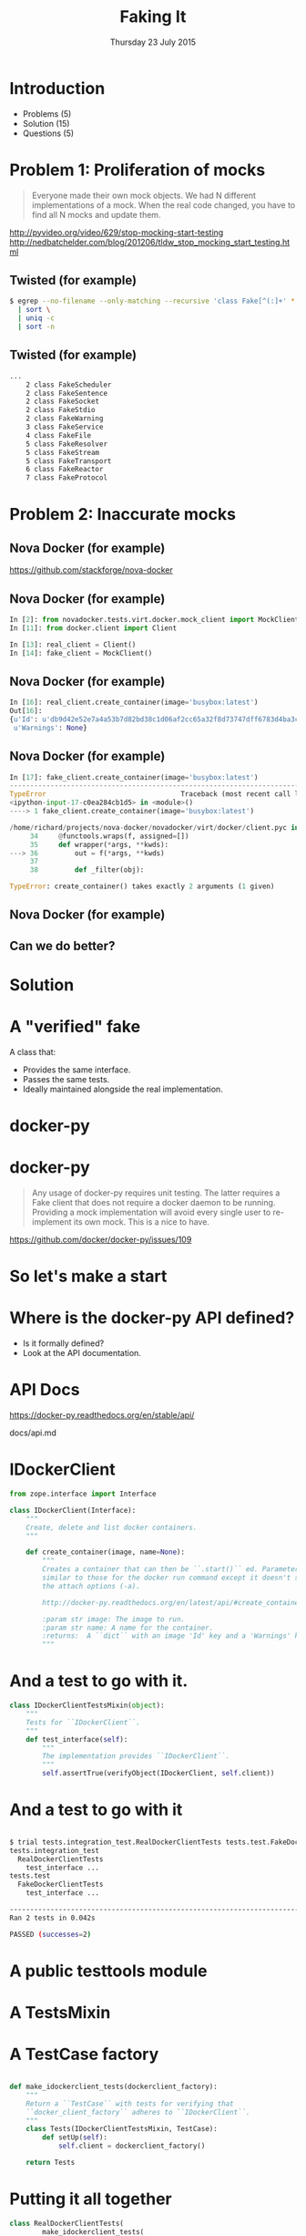 #+TITLE: Faking It
#+DESCRIPTION: The Art of Testing Using Verified Fakes
#+KEYWORDS: Best Practice, Testing, AWS, tdd, api, linux, OpenStack, docker, cloud
#+DATE: Thursday 23 July 2015
#+AUTHOR: Richard Wall (@wallrj)
#+EMAIL: richard.wall@clusterhq.com
#+REVEAL_THEME: night
#+REVEAL_TRANS: linear
#+REVEAL_ROOT: http://cdn.jsdelivr.net/reveal.js/3.0.0/
#+REVEAL-SLIDE-NUMBER: t
#+REVEAL_SLIDE_HEADER:
#+REVEAL_SLIDE_FOOTER:
#+OPTIONS: timestamp:nil author:nil num:nil toc:nil reveal_rolling_links:nil
#+OPTIONS: reveal_history:t

* Introduction

  * Problems (5)
  * Solution (15)
  * Questions (5)

* Problem 1: Proliferation of mocks

  #+BEGIN_QUOTE
  Everyone made their own mock objects.
  We had N different implementations of a mock.
  When the real code changed, you have to find all N mocks and update them.
  #+END_QUOTE

  http://pyvideo.org/video/629/stop-mocking-start-testing
  http://nedbatchelder.com/blog/201206/tldw_stop_mocking_start_testing.html

  #+BEGIN_NOTES
  * PyCon 2012
  * Augie Fackler
  * Nathaniel Manista
  * Ned Batchelder
  * Examples?
  #+END_NOTES

** Twisted (for example)

  #+BEGIN_SRC sh
  $ egrep --no-filename --only-matching --recursive 'class Fake[^(:]+' * \
    | sort \
    | uniq -c
    | sort -n
  #+END_SRC

  #+BEGIN_NOTES
  * Let's pick on Twisted
  #+END_NOTES

** Twisted (for example)
  #+BEGIN_SRC sh
  ...
      2 class FakeScheduler
      2 class FakeSentence
      2 class FakeSocket
      2 class FakeStdio
      2 class FakeWarning
      3 class FakeService
      4 class FakeFile
      5 class FakeResolver
      5 class FakeStream
      5 class FakeTransport
      6 class FakeReactor
      7 class FakeProtocol
  #+END_SRC

  #+BEGIN_NOTES
  * Doesn't show the paths
  * Duplicate Fakes in the same file!
  * ...But this may not be fair.
  #+END_NOTES

* Problem 2: Inaccurate mocks

** Nova Docker (for example)

   https://github.com/stackforge/nova-docker

  #+BEGIN_NOTES
  * An OpenStack Nova driver
  * Manages Docker containers as Nova instances.
  * Haven't used it...yet.
  #+END_NOTES


** Nova Docker (for example)

  #+BEGIN_SRC python
  In [2]: from novadocker.tests.virt.docker.mock_client import MockClient
  In [11]: from docker.client import Client

  In [13]: real_client = Client()
  In [14]: fake_client = MockClient()
  #+END_SRC

  #+BEGIN_NOTES
  * docker-py -- a Python wrapper around the Docker REST API.
  * Let's compare the behaviour of real and the fake clients.
  * Again it may be an unfair comparison.
  * I haven't checked with the authors
  #+END_NOTES


** Nova Docker (for example)

  #+BEGIN_SRC python
  In [16]: real_client.create_container(image='busybox:latest')
  Out[16]:
  {u'Id': u'db9d42e52e7a4a53b7d82bd38c1d06af2cc65a32f8d73747dff6783d4ba3c886',
   u'Warnings': None}
  #+END_SRC

  #+BEGIN_NOTES
  * dictionary containing
  * 64 byte hex encoded string
  #+END_NOTES


** Nova Docker (for example)

  #+BEGIN_SRC python
    In [17]: fake_client.create_container(image='busybox:latest')
    ---------------------------------------------------------------------------
    TypeError                                 Traceback (most recent call last)
    <ipython-input-17-c0ea284cb1d5> in <module>()
    ----> 1 fake_client.create_container(image='busybox:latest')

    /home/richard/projects/nova-docker/novadocker/virt/docker/client.pyc in wrapper(*args, **kwds)
         34     @functools.wraps(f, assigned=[])
         35     def wrapper(*args, **kwds):
    ---> 36         out = f(*args, **kwds)
         37
         38         def _filter(obj):

    TypeError: create_container() takes exactly 2 arguments (1 given)
  #+END_SRC

  #+BEGIN_NOTES
  * Method signature differences
  * `image` is required,
  * but in the fake it's called `image_name`
  #+END_NOTES

** Nova Docker (for example)

  #+BEGIN_NOTES
  * There are other differences too
  * but not enough time to list them all here
  #+END_NOTES

** Can we do better?

* Solution

* A "verified" fake

  A class that:

  * Provides the same interface.
  * Passes the same tests.
  * Ideally maintained alongside the real implementation.

* docker-py

  #+BEGIN_NOTES
  * Something close to home.
  * Flocker calls the Docker API using ``docker-py``
  * There are other differences too
  * but not enough time to list them all here
  * Anyone else looking for a docker-py fake?
  #+END_NOTES

* docker-py

  #+BEGIN_QUOTE
  Any usage of docker-py requires unit testing.
  The latter requires a Fake client that does not require a docker daemon to be running.
  Providing a mock implementation will avoid every single user to re-implement its own mock.
  This is a nice to have.
  #+END_QUOTE

  https://github.com/docker/docker-py/issues/109

  #+BEGIN_NOTES
  * Great minds think alike!
  * Nice-to-have?
  #+END_NOTES

* So let's make a start

* Where is the docker-py API defined?

  * Is it formally defined?
  * Look at the API documentation.

* API Docs

  https://docker-py.readthedocs.org/en/stable/api/

  docs/api.md

  #+BEGIN_NOTES
  * Manually synchronised with the actual API
  * I guess?
  * Perhaps we can improve that.
  * Start with an interface...
  #+END_NOTES

* IDockerClient

  #+BEGIN_SRC python
  from zope.interface import Interface

  class IDockerClient(Interface):
      """
      Create, delete and list docker containers.
      """

      def create_container(image, name=None):
          """
          Creates a container that can then be ``.start()`` ed. Parameters are
          similar to those for the docker run command except it doesn't support
          the attach options (-a).

          http://docker-py.readthedocs.org/en/latest/api/#create_container

          :param str image: The image to run.
          :param str name: A name for the container.
          :returns:  A ``dict`` with an image 'Id' key and a 'Warnings' key.
          """
  #+END_SRC

  #+BEGIN_NOTES
  * Start by defining an interface.
  * Zope is my preference.
  * There may be other options
  * Discuss at the end
  #+END_NOTES

* And a test to go with it.

  #+BEGIN_SRC python
  class IDockerClientTestsMixin(object):
      """
      Tests for ``IDockerClient``.
      """
      def test_interface(self):
          """
          The implementation provides ``IDockerClient``.
          """
          self.assertTrue(verifyObject(IDockerClient, self.client))
  #+END_SRC

  #+BEGIN_NOTES
  * ``zope.interface`` provides tools that'll help me to verify that my implementations match the interface.
  * ``verifyObject``
  * ``verifyClass``
  * check that the ``client`` (an instance) is a correct implementation of the interface.
  * Test mixin so they can be run against the real and fake implementations of IDockerClient...
  * We'll look at how to use the mixin in a moment...
  * But for now, let's concentrate on the results...
  #+END_NOTES

* And a test to go with it

  #+BEGIN_SRC sh

$ trial tests.integration_test.RealDockerClientTests tests.test.FakeDockerClientTests
tests.integration_test
  RealDockerClientTests
    test_interface ...                                                     [OK]
tests.test
  FakeDockerClientTests
    test_interface ...                                                     [OK]

-------------------------------------------------------------------------------
Ran 2 tests in 0.042s

PASSED (successes=2)
  #+END_SRC

  #+BEGIN_NOTES
  * Test mixin so they can be run against the real and fake implementations of IDockerClient...
  * So let's take a look at how we run the tests
  * Against real and fake implementations of the interface.
  #+END_NOTES


* A public testtools module

  #+BEGIN_NOTES
  * A public module, which can be easily imported by consumers,
  * not hidden with the tests where it may not be packaged and
  * May not be importable by consumers of the library.
  * Contains the verified fake and the shared tests.
  #+END_NOTES

* A TestsMixin

  #+BEGIN_NOTES
  * Tests defined in a test "mixin"
  #+END_NOTES

* A TestCase factory

  #+BEGIN_SRC python

def make_idockerclient_tests(dockerclient_factory):
    """
    Return a ``TestCase`` with tests for verifying that
    ``docker_client_factory`` adheres to ``IDockerClient``.
    """
    class Tests(IDockerClientTestsMixin, TestCase):
        def setUp(self):
            self.client = dockerclient_factory()

    return Tests
  #+END_SRC

  #+BEGIN_NOTES
  * a function that accepts an implementation factory...
  * a function that can be called to generate an instance of the implementation
  * returns a TestCase instance
  * whose tests will operate on the generated instance.
  * Build a ``TestCase`` subclass with a ``setUp`` method that calls the implementation factory.
  * Naming convention...``make_idockerclient_tests``
  * Signature convention...``make_idockerclient_tests(dockerclient_factory=...)``
  #+END_NOTES

* Putting it all together

  #+BEGIN_SRC python
class RealDockerClientTests(
        make_idockerclient_tests(
            dockerclient_factory=partial(docker.Client, version='auto')
        )
):
    """
    Tests for ``docker.Client`` adherence to ``IDockerClient``.
    """
  #+END_SRC

  #+BEGIN_NOTES
  * And with that, we can build TestCase's for the real implementation
  * Which lives in `tests.functional`
  #+END_NOTES


* Putting it all together

  #+BEGIN_SRC python
class FakeDockerClientTests(
        make_idockerclient_tests(dockerclient_factory=FakeDockerClient)
):
    """
    Tests for ``FakeDockerClient``.
    """

  #+END_SRC

  #+BEGIN_NOTES
  * And for the fake implementation which live in `tests`
  * And by defining a class that inherits from the dynamically generated TestCase,
  * We have a convenient place to add test documentation strings.
  #+END_NOTES

* And now we can start fleshing out the interface

  #+BEGIN_NOTES
  * So with the skeleton code in place and
  * a mechanism for running the tests against the real and fake implementations
  * we can start filling in the missing interface methods and
  * missing method arguments.
  #+END_NOTES

* Starting with a test for empty list of containers.

  #+BEGIN_SRC python
    def test_containers_empty(self):
        """
        ``IDockerContainers.containers`` returns an empty list if there are no
        running containers.
        """
        self.assertEqual([], self.client.containers())
        """
  #+END_SRC

* Starting with a test for empty list of containers.

  #+BEGIN_SRC python
    def containers(self, quiet=False, all=False):
        return [
            {'Id': container['Id']}
            for container in self._containers.values()
        ]
  #+END_SRC

* Starting with a test for empty list of containers.
  #+BEGIN_SRC sh

$ trial tests.integration_test.RealDockerClientTests tests.test.FakeDockerClientTests
tests.integration_test
  RealDockerClientTests
    test_containers_empty ...                                              [OK]
    test_interface ...                                                     [OK]
tests.test
  FakeDockerClientTests
    test_containers_empty ...                                              [OK]
    test_interface ...                                                     [OK]

-------------------------------------------------------------------------------
Ran 4 tests in 0.079s

PASSED (successes=4)
  #+END_SRC

* Test, write code, refactor, repeat

  #+BEGIN_NOTES
  * Create the real and fake API in lock step.
  * Or start with a bare bones fake API and then write the real implementation.
  #+END_NOTES

* Results

  #+BEGIN_SRC sh
  $ trial tests.test.FakeDockerClientTests tests.integration_test.RealDockerClientTeststests.test
  FakeDockerClientTests
    test_containers_empty ...                                              [OK]
    test_containers_empty_all ...                                          [OK]
    test_containers_quiet_all ...                                          [OK]
    test_created_is_listed ...                                             [OK]
    test_inspect_container ...                                             [OK]
    test_inspect_unknown_container ...                                     [OK]
    test_interface ...                                                     [OK]
    test_remove_container ...                                              [OK]
    test_remove_unknown_container ...                                      [OK]
tests.integration_test
  RealDockerClientTests
    test_created_is_listed ...                                             [OK]
    test_inspect_container ...                                             [OK]
    test_inspect_unknown_container ...                                     [OK]
    test_interface ...                                                     [OK]
    test_remove_container ...                                              [OK]
    test_remove_unknown_container ...                                      [OK]

-------------------------------------------------------------------------------
Ran 15 tests in 0.409s

PASSED (successes=15)
  #+END_SRC

* Complications

** Chicken-and-egg

   * Can't test ``create_container`` until we've got a way to list ``containers``
   * Can't test list ``containers`` until we've got a way to ``create_container``
   * Implement both together.

   #+BEGIN_NOTES
   * Creates a container but doesn't start it.
   * Demonstrated in earlier example
   * Our ``containers`` API currently only returns running containers, so we'll need to modify it a little.
   * We can implement a test that creates both of these behaviours.
   * Creates and lists the newly created container.
   * ``docker.Client.create_container`` and ``containers`` have masses of arguments (too many??) but we'll start with the bare minimum; add only what we need to the interface.
   #+END_NOTES

** Chicken-and-egg

   * Can't clean up the test containers until we've implemented ``remove_container``.
   * Can't test ``remove_container`` until we've implemented ``create_container`` and list ``containers``.

** Test public APIs not implementation details

* Further Reading

** IBlockDeviceAPI

   https://github.com/ClusterHQ/flocker/

   #+BEGIN_NOTES
   * Flocker Block device backend
   * Simulate virtual block devices
   * AWS EBS
   * OpenStack Cinder
   * A loopback device implementation
   #+END_NOTES


** Mimic

   https://github.com/rackerlabs/mimic

   #+BEGIN_NOTES
   * Not quite what I've described here
   * Simulates the OpenStack Nova REST API
   * Can be primed with various success and error responses.
   * Tracks the state of a Nova REST session
   * Even the authentication.
   #+END_NOTES


** Eliot

   https://github.com/ClusterHQ/eliot/

   #+BEGIN_NOTES
   * Structured logging library
   * MemoryLogger
   * Implements ILogger
   * validateLogging
   * assertHasAction
   #+END_NOTES

** Separate your fakes and your inspectors

   https://glyph.twistedmatrix.com/2015/05/separate-your-fakes-and-your-inspectors.html

* Summary

  #+BEGIN_NOTES
  * Some of the problems with un-verified fakes and mocks.
  * Some examples of those problems
  * An example of writing a verified fake for an existing library
  * And the problems associated with that.
  * Other examples of verified fakes written in Python.
  #+END_NOTES

* Questions?
  * Richard Wall: https://github.com/wallrj
  * ClusterHQ: https://github.com/ClusterHQ
